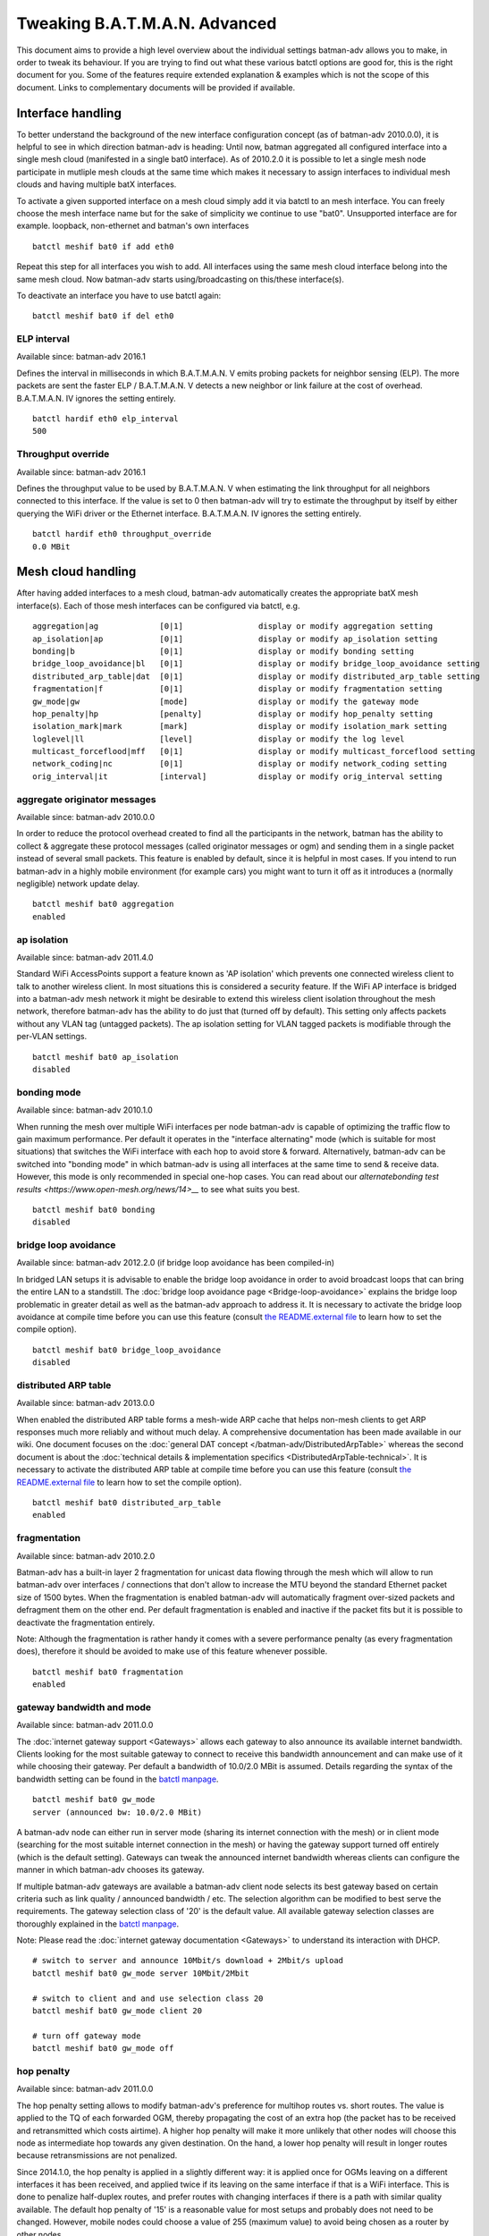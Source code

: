 .. SPDX-License-Identifier: GPL-2.0

Tweaking B.A.T.M.A.N. Advanced
==============================

This document aims to provide a high level overview about the individual
settings batman-adv allows you to make, in order to tweak its behaviour.
If you are trying to find out what these various batctl options are good
for, this is the right document for you. Some of the features require
extended explanation & examples which is not the scope of this document.
Links to complementary documents will be provided if available.

Interface handling
------------------

To better understand the background of the new interface configuration
concept (as of batman-adv 2010.0.0), it is helpful to see in which
direction batman-adv is heading: Until now, batman aggregated all
configured interface into a single mesh cloud (manifested in a single
bat0 interface). As of 2010.2.0 it is possible to let a single mesh node
participate in mutliple mesh clouds at the same time which makes it
necessary to assign interfaces to individual mesh clouds and having
multiple batX interfaces.

To activate a given supported interface on a mesh cloud simply add it
via batctl to an mesh interface. You can freely choose the mesh
interface name but for the sake of simplicity we continue to use "bat0".
Unsupported interface are for example. loopback, non-ethernet and
batman's own interfaces

::

   batctl meshif bat0 if add eth0

Repeat this step for all interfaces you wish to add. All interfaces
using the same mesh cloud interface belong into the same mesh cloud. Now
batman-adv starts using/broadcasting on this/these interface(s).

To deactivate an interface you have to use batctl again:

::

   batctl meshif bat0 if del eth0

ELP interval
~~~~~~~~~~~~

Available since: batman-adv 2016.1

Defines the interval in milliseconds in which B.A.T.M.A.N. V emits
probing packets for neighbor sensing (ELP). The more packets are sent
the faster ELP / B.A.T.M.A.N. V detects a new neighbor or link failure
at the cost of overhead. B.A.T.M.A.N. IV ignores the setting entirely.

::

   batctl hardif eth0 elp_interval
   500

Throughput override
~~~~~~~~~~~~~~~~~~~

Available since: batman-adv 2016.1

Defines the throughput value to be used by B.A.T.M.A.N. V when
estimating the link throughput for all neighbors connected to this
interface. If the value is set to 0 then batman-adv will try to estimate
the throughput by itself by either querying the WiFi driver or the
Ethernet interface. B.A.T.M.A.N. IV ignores the setting entirely.

::

   batctl hardif eth0 throughput_override
   0.0 MBit

Mesh cloud handling
-------------------

After having added interfaces to a mesh cloud, batman-adv automatically
creates the appropriate batX mesh interface(s). Each of those mesh
interfaces can be configured via batctl, e.g.

::

           aggregation|ag             [0|1]                display or modify aggregation setting
           ap_isolation|ap            [0|1]                display or modify ap_isolation setting
           bonding|b                  [0|1]                display or modify bonding setting
           bridge_loop_avoidance|bl   [0|1]                display or modify bridge_loop_avoidance setting
           distributed_arp_table|dat  [0|1]                display or modify distributed_arp_table setting
           fragmentation|f            [0|1]                display or modify fragmentation setting
           gw_mode|gw                 [mode]               display or modify the gateway mode
           hop_penalty|hp             [penalty]            display or modify hop_penalty setting
           isolation_mark|mark        [mark]               display or modify isolation_mark setting
           loglevel|ll                [level]              display or modify the log level
           multicast_forceflood|mff   [0|1]                display or modify multicast_forceflood setting
           network_coding|nc          [0|1]                display or modify network_coding setting
           orig_interval|it           [interval]           display or modify orig_interval setting

aggregate originator messages
~~~~~~~~~~~~~~~~~~~~~~~~~~~~~

Available since: batman-adv 2010.0.0

In order to reduce the protocol overhead created to find all the
participants in the network, batman has the ability to collect &
aggregate these protocol messages (called originator messages or ogm)
and sending them in a single packet instead of several small packets.
This feature is enabled by default, since it is helpful in most cases.
If you intend to run batman-adv in a highly mobile environment (for
example cars) you might want to turn it off as it introduces a (normally
negligible) network update delay.

::

   batctl meshif bat0 aggregation
   enabled

ap isolation
~~~~~~~~~~~~

Available since: batman-adv 2011.4.0

Standard WiFi AccessPoints support a feature known as 'AP isolation'
which prevents one connected wireless client to talk to another wireless
client. In most situations this is considered a security feature. If the
WiFi AP interface is bridged into a batman-adv mesh network it might be
desirable to extend this wireless client isolation throughout the mesh
network, therefore batman-adv has the ability to do just that (turned
off by default). This setting only affects packets without any VLAN tag
(untagged packets). The ap isolation setting for VLAN tagged packets is
modifiable through the per-VLAN settings.

::

   batctl meshif bat0 ap_isolation
   disabled

bonding mode
~~~~~~~~~~~~

Available since: batman-adv 2010.1.0

When running the mesh over multiple WiFi interfaces per node batman-adv
is capable of optimizing the traffic flow to gain maximum performance.
Per default it operates in the "interface alternating" mode (which is
suitable for most situations) that switches the WiFi interface with each
hop to avoid store & forward. Alternatively, batman-adv can be switched
into "bonding mode" in which batman-adv is using all interfaces at the
same time to send & receive data. However, this mode is only recommended
in special one-hop cases. You can read about our
`alternatebonding test results <https://www.open-mesh.org/news/14>__`
to see what suits you best.

::

   batctl meshif bat0 bonding
   disabled

bridge loop avoidance
~~~~~~~~~~~~~~~~~~~~~

Available since: batman-adv 2012.2.0 (if bridge loop avoidance has been
compiled-in)

In bridged LAN setups it is advisable to enable the bridge loop
avoidance in order to avoid broadcast loops that can bring the entire
LAN to a standstill. The :doc:`bridge loop avoidance page <Bridge-loop-avoidance>` explains the bridge loop problematic in greater detail as well
as the batman-adv approach to address it.
It is necessary to activate the bridge loop avoidance at compile time
before you can use this feature (consult `the README.external
file <https://git.open-mesh.org/batman-adv.git/blob/refs/heads/master:/README.external>`__
to learn how to set the compile option).

::

   batctl meshif bat0 bridge_loop_avoidance
   disabled

distributed ARP table
~~~~~~~~~~~~~~~~~~~~~

Available since: batman-adv 2013.0.0

When enabled the distributed ARP table forms a mesh-wide ARP cache
that helps non-mesh clients to get ARP responses much more reliably
and without much delay. A comprehensive documentation has been made
available in our wiki. One document focuses on the
:doc:`general DAT concept </batman-adv/DistributedArpTable>` whereas the
second document is about the :doc:`technical details & implementation specifics <DistributedArpTable-technical>`.
It is necessary to activate the distributed ARP table at compile time
before you can use this feature (consult `the README.external
file <https://git.open-mesh.org/batman-adv.git/blob/refs/heads/master:/README.external>`__
to learn how to set the compile option).

::

   batctl meshif bat0 distributed_arp_table
   enabled

fragmentation
~~~~~~~~~~~~~

Available since: batman-adv 2010.2.0

Batman-adv has a built-in layer 2 fragmentation for unicast data flowing
through the mesh which will allow to run batman-adv over interfaces /
connections that don't allow to increase the MTU beyond the standard
Ethernet packet size of 1500 bytes. When the fragmentation is enabled
batman-adv will automatically fragment over-sized packets and defragment
them on the other end. Per default fragmentation is enabled and inactive
if the packet fits but it is possible to deactivate the fragmentation
entirely.

Note: Although the fragmentation is rather handy it comes with a severe
performance penalty (as every fragmentation does), therefore it should
be avoided to make use of this feature whenever possible.

::

   batctl meshif bat0 fragmentation
   enabled

gateway bandwidth and mode
~~~~~~~~~~~~~~~~~~~~~~~~~~

Available since: batman-adv 2011.0.0

The :doc:`internet gateway support <Gateways>` allows each gateway to also
announce its available internet bandwidth. Clients looking for the most
suitable gateway to connect to receive this bandwidth announcement and
can make use of it while choosing their gateway. Per default a bandwidth
of 10.0/2.0 MBit is assumed. Details regarding the syntax of the
bandwidth setting can be found in the `batctl
manpage <https://downloads.open-mesh.org/batman/manpages/batctl.8.html>`__.

::

   batctl meshif bat0 gw_mode
   server (announced bw: 10.0/2.0 MBit)

A batman-adv node can either run in server mode (sharing its internet
connection with the mesh) or in client mode (searching for the most
suitable internet connection in the mesh) or having the gateway support
turned off entirely (which is the default setting). Gateways can tweak
the announced internet bandwidth whereas clients can configure the
manner in which batman-adv chooses its gateway.

If multiple batman-adv gateways are available a batman-adv client node
selects its best gateway based on certain criteria such as link quality
/ announced bandwidth / etc. The selection algorithm can be modified to
best serve the requirements. The gateway selection class of '20' is the
default value. All available gateway selection classes are thoroughly
explained in the `batctl
manpage <https://downloads.open-mesh.org/batman/manpages/batctl.8.html>`__.

Note: Please read the :doc:`internet gateway documentation <Gateways>` to
understand its interaction with DHCP.

::

   # switch to server and announce 10Mbit/s download + 2Mbit/s upload
   batctl meshif bat0 gw_mode server 10Mbit/2Mbit

   # switch to client and and use selection class 20
   batctl meshif bat0 gw_mode client 20

   # turn off gateway mode
   batctl meshif bat0 gw_mode off

hop penalty
~~~~~~~~~~~

Available since: batman-adv 2011.0.0

The hop penalty setting allows to modify batman-adv's preference for
multihop routes vs. short routes. The value is applied to the TQ of each
forwarded OGM, thereby propagating the cost of an extra hop (the packet
has to be received and retransmitted which costs airtime). A higher hop
penalty will make it more unlikely that other nodes will choose this
node as intermediate hop towards any given destination. On the hand, a
lower hop penalty will result in longer routes because retransmissions
are not penalized.

Since 2014.1.0, the hop penalty is applied in a slightly different way:
it is applied once for OGMs leaving on a different interfaces it has
been received, and applied twice if its leaving on the same interface if
that is a WiFi interface. This is done to penalize half-duplex routes,
and prefer routes with changing interfaces if there is a path with
similar quality available. The default hop penalty of '15' is a
reasonable value for most setups and probably does not need to be
changed. However, mobile nodes could choose a value of 255 (maximum
value) to avoid being chosen as a router by other nodes.

::

   batctl meshif bat0 hop_penalty
   30

isolation mark
~~~~~~~~~~~~~~

Available since: batman-adv 2014.1.0

The isolation mark is an extension to the 'ap isolation' that allows the
user to decide which client has to be classified as isolated by means of
firewall rules, thus increasing the flexibility of the AP isolation
feature. batman-adv extracts the fwmark that the firewall attached to
each packet it receives through the soft-interface and decides based on
this value if the source client has to be considered as isolated or not.
The isolation mark needs to be configured in batman-adv in the form
'value/mask'. Configuration and application details can be found on the
:doc:`extended ap isolation page </batman-adv/Extended-isolation>`.

::

   batctl meshif bat0 isolation_mark
   0x00000000/0x00000000

log level
~~~~~~~~~

Available since: batman-adv 2010.1.0

The standard warning and error messages which help to setup & operate
batman-adv are sent to the kernel log. However, batman-adv also offers
extended logs that can be used to understand and/or debug the routing
protocol. Keep in mind that it is necessary to activate debugging at
compile time before you can use these facilities (consult `the
README.external
file <https://git.open-mesh.org/batman-adv.git/blob/refs/heads/master:/README.external>`__
to learn how to set the compile option). Per default, the logging is
deactivated (log level: 0).

::

   batctl meshif bat0 loglevel
   [x] all debug output disabled (none)
   [ ] messages related to routing / flooding / broadcasting (batman)
   [ ] messages related to route added / changed / deleted (routes)
   [ ] messages related to translation table operations (tt)
   [ ] messages related to bridge loop avoidance (bla)
   [ ] messages related to arp snooping and distributed arp table (dat)
   [ ] messages related to network coding (nc)
   [ ] messages related to multicast (mcast)
   [ ] messages related to throughput meter (tp)

multicast mode
~~~~~~~~~~~~~~

Available since: batman-adv 2014.2.0

Enables more efficient, group aware multicast forwarding
infrastructure in batman-adv. Aiming to reduce unnecessary packet
transmissions, this optimization announces multicast listeners via the
translation table mechanism, thereby signaling interest in certain
multicast traffic. Based on this information, batman-adv can make a
decision how to forward the traffic with the least negative impact on
the network. If disabled multicast traffic is forwarded to the every
node in the network (broadcast).
The :doc:`multicast optimization documentation <Multicast-optimizations>`
provides an excellent starting point to learn about the general ideas
of these optimizations.

::

   batctl meshif bat0 multicast_mode
   enabled

network coding
~~~~~~~~~~~~~~

Available since: batman-adv 2013.2.0

When enabled network coding increases the WiFi throughput by combining
multiple frames into a single frame, thus reducing the needed air
time. A comprehensive documentation has been made available in our
wiki. One document focuses on the :doc:`general network coding concept </batman-adv/NetworkCoding>` whereas the second document is about the
:doc:`technical details & implementation specifics <NetworkCoding-technical>`. Our download section also contains recorded network
coding talks.
It is necessary to activate network coding at compile time before you
can use this feature (consult `the README.external
file <https://git.open-mesh.org/batman-adv.git/blob/refs/heads/master:/README.external>`__
to learn how to set the compile option).

::

   batctl meshif bat0 network_coding
   enabled

originator interval
~~~~~~~~~~~~~~~~~~~

Available since: batman-adv 2010.0.0

The value specifies the interval (milliseconds) in which batman-adv
floods the network with its protocol information. The default value of
one message per second allows batman to recognize a route change (in its
near neighborhood) within a timeframe of maximal one minute (most likely
much sooner). In a very static environment (batman nodes are not moving,
rare ups & downs of nodes) you might want to increase the value to save
bandwidth. On the other hand, it might prove helpful to decrease the
value in a highly mobile environment (e.g. the aforementioned cars) but
keep in mind that this will drastically increase the traffic. Unless you
experience problems with your setup, it is suggested you keep the
default value.

::

   batctl meshif bat0 orig_interval
   1000

routing algorithm
~~~~~~~~~~~~~~~~~

Available since: batman-adv 2012.1.0

Retrieve the configured routing algorithm of the bat0 interface:

::

   batctl ra
   BATMAN_IV

Note: The routing algorithm configuration has an effect upon creation of
a new batX interface only. The newly created mesh cloud uses the the
routing algorithm configured at this point. It is not possible to change
the routing algorithm of an already existing batX interface.

To allow changing the routing algorithm even before a batX interface was
created this configuration option was implemented as a module parameter.
Modifying it's configuration is as easy as every other configuration
option:

::

   batctl ra BATMAN_IV

How to retrieve the list of available routing algorithms is explained
:doc:`on this page <Understand-your-batman-adv-network>`.

VLAN handling
-------------

The batX mesh interface created by batman-adv also supports VLANs which
enables the administrator to configure virtual networks with independent
settings on top of a single mesh cloud. It might be desirable to run the
different VLANs with different batman-adv settings. Therefore,
batman-adv offers per-VLAN settings since batman-adv 2014.0.0.

For example, after adding VLAN 0 and VLAN 1 on top of bat0, the commands
can be accessed via the vlan id:

::

   # vlan 1
   batctl meshif bat0 vid 1 ap_isolation
   disabled

   # vlan 0
   batctl meshif bat0 vid 0 ap_isolation
   disabled

or vlan name

::

   # vlan 1
   batctl vlan bat0.1 ap_isolation
   disabled

   # vlan 0
   batctl vlan bat0.0 ap_isolation
   disabled

.. _ap-isolation-1:

ap isolation
~~~~~~~~~~~~

Available since: batman-adv 2014.0.0

Standard WiFi AccessPoints support a feature known as 'AP isolation'
which prevents one connected wireless client to talk to another wireless
client. In most situations this is considered a security feature. If the
WiFi AP interface is bridged into a batman-adv mesh network it might be
desirable to extend this wireless client isolation throughout the mesh
network, therefore batman-adv has the ability to do just that (disabled
by default).

::

   batctl meshif bat0 vid 1 ap_isolation
   disabled

Hard/slave interface handling
-----------------------------

The B.A.T.M.A.N. V routing algorithm also uses settings for the enslaved
interfaces. For example, after adding eth0 and wlan as interface to
bat0, the commands can be accessed via the hardif name:

::

   # eth0
   batctl hardif eth0 elp_interval
   disabled

   # eth1
   batctl meshif bat0 hardif eth1 elp_interval
   disabled

elp_interval
~~~~~~~~~~~~

Available since: batman-adv 2019.3

Defines the interval in milliseconds in which batman-adv emits probing
packets for neighbor sensing (ELP) in B.A.T.M.A.N. V.

::

   batctl hardif eth0 elp_interval
   disabled

throughput_override
~~~~~~~~~~~~~~~~~~~

Available since: batman-adv 2019.3

Defines the throughput value to be used by B.A.T.M.A.N. V when
estimating the link throughput using this interface. If the value is set
to 0 then batman-adv will try to retrieve the expected throughput from
the hardif (driver).

::

   batctl hardif eth0 throughput_override
   0
